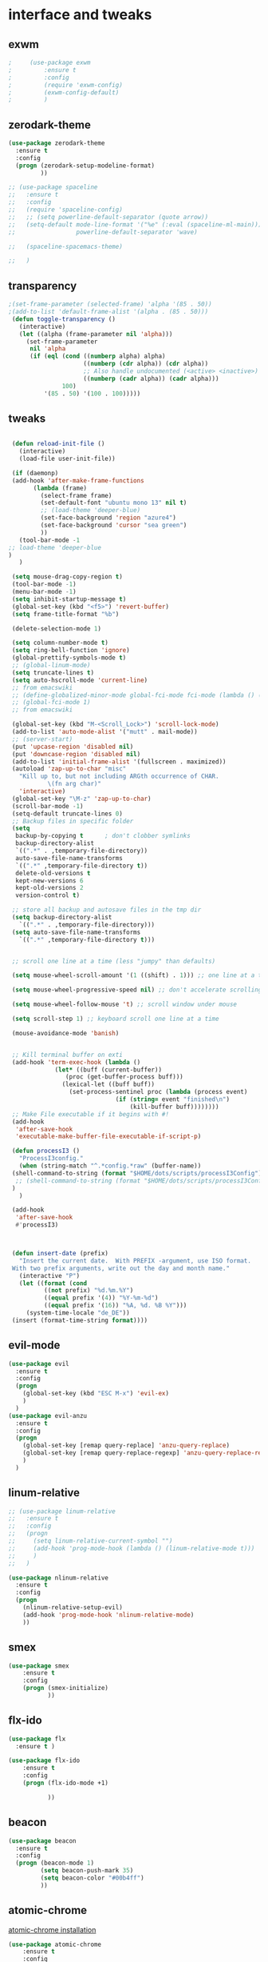 
* interface and tweaks
** exwm

   #+BEGIN_SRC emacs-lisp :tangle yes
     ;     (use-package exwm
     ;         :ensure t
     ;         :config
     ;         (require 'exwm-config)
     ;         (exwm-config-default)
     ;         )
   #+END_SRC

** zerodark-theme
   #+BEGIN_SRC emacs-lisp :tangle yes
     (use-package zerodark-theme
       :ensure t
       :config
       (progn (zerodark-setup-modeline-format)
              ))

     ;; (use-package spaceline
     ;;   :ensure t
     ;;   :config
     ;;   (require 'spaceline-config)
     ;;   ;; (setq powerline-default-separator (quote arrow))
     ;;   (setq-default mode-line-format '("%e" (:eval (spaceline-ml-main)))
     ;;                 powerline-default-separator 'wave)

     ;;   (spaceline-spacemacs-theme)

     ;;   )

   #+END_SRC

** transparency
#+BEGIN_SRC emacs-lisp :tangle yes
;(set-frame-parameter (selected-frame) 'alpha '(85 . 50))
;(add-to-list 'default-frame-alist '(alpha . (85 . 50)))
 (defun toggle-transparency ()
   (interactive)
   (let ((alpha (frame-parameter nil 'alpha)))
     (set-frame-parameter
      nil 'alpha
      (if (eql (cond ((numberp alpha) alpha)
                     ((numberp (cdr alpha)) (cdr alpha))
                     ;; Also handle undocumented (<active> <inactive>) form.
                     ((numberp (cadr alpha)) (cadr alpha)))
               100)
          '(85 . 50) '(100 . 100)))))

#+END_SRC

** tweaks
   #+BEGIN_SRC emacs-lisp :tangle yes

     (defun reload-init-file ()
       (interactive)
       (load-file user-init-file))

     (if (daemonp)
	 (add-hook 'after-make-frame-functions
		   (lambda (frame)
		     (select-frame frame)
		     (set-default-font "ubuntu mono 13" nil t)
		     ;; (load-theme 'deeper-blue)
		     (set-face-background 'region "azure4")
		     (set-face-background 'cursor "sea green")
		     ))
       (tool-bar-mode -1
	;; load-theme 'deeper-blue
	)
       )

     (setq mouse-drag-copy-region t)
     (tool-bar-mode -1)
     (menu-bar-mode -1)
     (setq inhibit-startup-message t)
     (global-set-key (kbd "<f5>") 'revert-buffer)
     (setq frame-title-format "%b")

     (delete-selection-mode 1)

     (setq column-number-mode t)
     (setq ring-bell-function 'ignore)
     (global-prettify-symbols-mode t)
     ;; (global-linum-mode)
     (setq truncate-lines t)
     (setq auto-hscroll-mode 'current-line)
     ;; from emacswiki
     ;; (define-globalized-minor-mode global-fci-mode fci-mode (lambda () (fci-mode 1)))
     ;; (global-fci-mode 1)
     ;; from emacswiki

     (global-set-key (kbd "M-<Scroll_Lock>") 'scroll-lock-mode)
     (add-to-list 'auto-mode-alist '("mutt" . mail-mode))
     ;; (server-start)
     (put 'upcase-region 'disabled nil)
     (put 'downcase-region 'disabled nil)
     (add-to-list 'initial-frame-alist '(fullscreen . maximized))
     (autoload 'zap-up-to-char "misc"
       "Kill up to, but not including ARGth occurrence of CHAR.
		       \(fn arg char)"
       'interactive)
     (global-set-key "\M-z" 'zap-up-to-char)
     (scroll-bar-mode -1)
     (setq-default truncate-lines 0)
     ;; Backup files in specific folder
     (setq
      backup-by-copying t      ; don't clobber symlinks
      backup-directory-alist
      `((".*" . ,temporary-file-directory))
      auto-save-file-name-transforms
      `((".*" ,temporary-file-directory t))
      delete-old-versions t
      kept-new-versions 6
      kept-old-versions 2
      version-control t)

     ;; store all backup and autosave files in the tmp dir
     (setq backup-directory-alist
	   `((".*" . ,temporary-file-directory)))
     (setq auto-save-file-name-transforms
	   `((".*" ,temporary-file-directory t)))


     ;; scroll one line at a time (less "jumpy" than defaults)

     (setq mouse-wheel-scroll-amount '(1 ((shift) . 1))) ;; one line at a time

     (setq mouse-wheel-progressive-speed nil) ;; don't accelerate scrolling

     (setq mouse-wheel-follow-mouse 't) ;; scroll window under mouse

     (setq scroll-step 1) ;; keyboard scroll one line at a time

     (mouse-avoidance-mode 'banish)


     ;; Kill terminal buffer on exti
     (add-hook 'term-exec-hook (lambda ()
				 (let* ((buff (current-buffer))
					(proc (get-buffer-process buff)))
				   (lexical-let ((buff buff))
				     (set-process-sentinel proc (lambda (process event)
								  (if (string= event "finished\n")
								      (kill-buffer buff))))))))
     ;; Make File executable if it begins with #!
     (add-hook
      'after-save-hook
      'executable-make-buffer-file-executable-if-script-p)

     (defun processI3 ()
       "ProcessI3config."
       (when (string-match "^.*config.*raw" (buffer-name))
	 (shell-command-to-string (format "$HOME/dots/scripts/processI3Config"))
	  ;; (shell-command-to-string (format "$HOME/dots/scripts/processI3Config;i3-msg reload"))
	 )
       )

     (add-hook
      'after-save-hook
      #'processI3)



     (defun insert-date (prefix)
       "Insert the current date.  With PREFIX -argument, use ISO format.
     With two prefix arguments, write out the day and month name."
       (interactive "P")
       (let ((format (cond
		      ((not prefix) "%d.%m.%Y")
		      ((equal prefix '(4)) "%Y-%m-%d")
		      ((equal prefix '(16)) "%A, %d. %B %Y")))
	     (system-time-locale "de_DE"))
	 (insert (format-time-string format))))

   #+END_SRC

** evil-mode
   #+BEGIN_SRC emacs-lisp :tangle yes
     (use-package evil
       :ensure t
       :config
       (progn
         (global-set-key (kbd "ESC M-x") 'evil-ex)
         )
       )
     (use-package evil-anzu
       :ensure t
       :config
       (progn
         (global-set-key [remap query-replace] 'anzu-query-replace)
         (global-set-key [remap query-replace-regexp] 'anzu-query-replace-regexp)
         )
       )
   #+END_SRC

** linum-relative
   #+BEGIN_SRC emacs-lisp :tangle yes
     ;; (use-package linum-relative
     ;;   :ensure t
     ;;   :config
     ;;   (progn
     ;;     (setq linum-relative-current-symbol "")
     ;;     (add-hook 'prog-mode-hook (lambda () (linum-relative-mode t)))
     ;;     )
     ;;   )

     (use-package nlinum-relative
       :ensure t
       :config
       (progn
         (nlinum-relative-setup-evil)
         (add-hook 'prog-mode-hook 'nlinum-relative-mode)
         ))

   #+END_SRC

** smex
  #+BEGIN_SRC emacs-lisp :tangle yes
(use-package smex
    :ensure t
    :config
    (progn (smex-initialize)
           ))
  #+END_SRC

** flx-ido
  #+BEGIN_SRC emacs-lisp :tangle yes
    (use-package flx
      :ensure t )

    (use-package flx-ido
        :ensure t
        :config
        (progn (flx-ido-mode +1)

               ))
  #+END_SRC

** beacon
  #+BEGIN_SRC emacs-lisp :tangle yes
    (use-package beacon
      :ensure t
      :config
      (progn (beacon-mode 1)
             (setq beacon-push-mark 35)
             (setq beacon-color "#00b4ff")
             ))
  #+END_SRC

** atomic-chrome
   [[https://chrome.google.com/webstore/detail/atomic-chrome/lhaoghhllmiaaagaffababmkdllgfcmc/related?hl%3Den][atomic-chrome installation]]
  #+BEGIN_SRC emacs-lisp :tangle yes
(use-package atomic-chrome
    :ensure t
    :config
    (progn (atomic-chrome-start-server)
           ))
  #+END_SRC

** hl-line-mode
#+BEGIN_SRC emacs-lisp :tangle yes
  ;; (global-hl-line-mode)
  ;; (set-face-background 'hl-line "#282a36")
#+END_SRC

** tabbar
#+BEGIN_SRC emacs-lisp :tangle yes
    (use-package tabbar
      :ensure t
      :config
      (progn
        (tabbar-mode 1)
        (defun tabbar-buffer-groups ()
          "Returns the list of group names the current buffer belongs to."
          (list
           (cond

            ;; ADD RULES TO SPLIT BUFFERS IN GROUPS HERE!
            ((string-equal "*" (substring (buffer-name) 0 1))
             "Common"
             )
            ((or (string-match "^.*\\.tex.^" (buffer-name)) (string-match "^.*\\.bib.*$" (buffer-name))  )
             "Latex"
             )
            ((string-match "^.*org$" (buffer-name))
             "Org"
             )
            ((memq major-mode
                   '(c++-mode c-mode))
             "C++"
             )
            ;; if buffer is not grouped by the rules you would add above
            ;; put it in the "General" group:
            (t
             "General"
             ))))
        (global-set-key (kbd "C-c C-n") 'tabbar-forward)
        (global-set-key (kbd "C-c C-p") 'tabbar-backward)
        ;; (global-set-key (kbd "C-c C-f") 'tabbar-forward)
        ;; (global-set-key (kbd "C-c C-b") 'tabbar-forward)
        ;; (global-set-key (kbd "C-c C-z") 'tabbar-forward-group)
        ;; (global-set-key (kbd "C-c C-s") 'tabbar-forward-group)
        (global-set-key (kbd "<C-tab>") 'ace-window)

  )


    )
#+END_SRC

** ace-window
#+BEGIN_SRC emacs-lisp :tangle yes
  (use-package ace-window
    :ensure t
    :init
    (progn
      (with-eval-after-load 'org
    (define-key org-mode-map [(control tab)] 'ace-window))
      (global-set-key (kbd "<C-tab>") 'ace-window)
      (setq aw-keys '(?j ?k ?l ))
      (custom-set-faces
       '(aw-leading-char-face
         ((t (:inherit ace-jump-face-foreground :height 2.0 :background "sea green" :foreground "#000" ))))
       )))

#+END_SRC

** undo-tree
#+BEGIN_SRC emacs-lisp :tangle yes
 (use-package undo-tree
    :ensure t
    :config (global-undo-tree-mode))
#+END_SRC

** flx
   #+BEGIN_SRC emacs-lisp :tangle yes
     (use-package flx
         :ensure t
         )
   #+END_SRC

** nyan-mode
#+BEGIN_SRC emacs-lisp :tangle yes
  (use-package nyan-mode
    :ensure t
    :config
    (progn
      (nyan-mode t)
      (nyan-start-animation)
      (nyan-toggle-wavy-trail)
      (setq nyan-bar-length 10)
      (setq nyan-minimum-window-width 5)
      ))
#+END_SRC

** neotree
  #+BEGIN_SRC emacs-lisp :tangle yes
    (use-package neotree
        :ensure t
        :config
        (progn (global-set-key [f8] 'neotree-toggle)
               (setq neo-theme 'icons)
               (setq split-window-preferred-function 'neotree-split-window-sensibly)
               ))
  #+END_SRC

** Shell
#+BEGIN_SRC emacs-lisp :tangle yes
  (global-set-key
   (kbd "C-x t")
   (lambda()(interactive)
     (if ( or (get-buffer "*ansi-term*") (get-buffer "*eshell*") )
         (rename-uniquely))
     (if (string=  window-system "w32")
         (eshell)
       (ansi-term "/bin/zsh")
       )))
#+END_SRC

** smartparens
#+BEGIN_SRC emacs-lisp :tangle yes
  (use-package smartparens
    :ensure t
    :config
    (progn
      (smartparens-global-mode 1)
      (show-smartparens-global-mode 1)))
#+END_SRC

** volatile-highlights
#+BEGIN_SRC emacs-lisp :tangle yes
  (use-package volatile-highlights
    :ensure t
    :config
    (volatile-highlights-mode t))
#+END_SRC

** My commands
#+BEGIN_SRC emacs-lisp :tangle yes
  (define-prefix-command 'accacio-map)
  (define-prefix-command 'ProjetoFinal)
  (define-prefix-command 'imagens)
  (global-set-key (kbd "<f12><f12>") 'accacio-map)

      ;;; Code:
  (defun open-file-switch-buffer-or-close (filename)
    "Opens FILENAME if it\'s closed."
    (setq ReadmeBuffer (or
                        (get-buffer (file-name-nondirectory filename))
                        (get-buffer
                         (concat (file-name-nondirectory filename)
                                 "<"
                                 (file-name-nondirectory
                                  (substring
                                   (file-name-directory
                                    (expand-file-name
                                     filename)) 0 -1 ))
                                 ">")
                         )
                        ))
    (setq VisitedFile  (buffer-file-name ReadmeBuffer))
    ;; (setq myReadme "~/.emacs.d/Readme.org")

    (if (string= VisitedFile (expand-file-name filename))
        (if (eq (get-buffer (current-buffer)) ReadmeBuffer)
            (kill-buffer ReadmeBuffer)
          (switch-to-buffer ReadmeBuffer)
          )
      (find-file filename)
      )
    )

  (define-key accacio-map (kbd "c")
    (defun emacs-config () (interactive)
           (open-file-switch-buffer-or-close "~/.emacs.d/Readme.org")
           )
    )
  (define-key accacio-map (kbd "z")
    (defun bashrc () (interactive)
           (open-file-switch-buffer-or-close "~/dots/configs/bash/.bashrc")
           )
    )
  (define-key accacio-map (kbd "i")
    (defun i3config () (interactive)
           (open-file-switch-buffer-or-close "~/dots/configs/i3/.i3/config.raw")
           )
    )

  (define-key accacio-map (kbd "b")
    (defun bspwm-config () (interactive)
           (open-file-switch-buffer-or-close "~/dots/configs/bspwm/bspwm/bspwmrc")
           )
    )

  (define-key accacio-map (kbd "e")
    (defun estagio () (interactive)
           (open-file-switch-buffer-or-close "~/ESTAGIO/docs/report_internship/rapport_stage.tex")
           )
    )
  (define-key accacio-map (kbd "t") 'toggle-transparency)
  (define-key accacio-map (kbd "g") 'guru-global-mode)
  (define-key accacio-map (kbd "v") 'evil-mode)
  (define-key accacio-map (kbd "o")
    (defun todos () (interactive)
           (open-file-switch-buffer-or-close "~/Dropbox/AccDoc/Org/")
           )
    )

  (define-key accacio-map (kbd "<f12>") 'ProjetoFinal)
  (define-key ProjetoFinal (kbd "i") 'imagens)
  (define-key ProjetoFinal (kbd "t")
      (defun todo () (interactive)
           (open-file-switch-buffer-or-close "~/TCC/org/todo.org")
           )
      )

  (define-key ProjetoFinal (kbd "m")
        (defun main () (interactive)
             (open-file-switch-buffer-or-close "~/TCC/tex/main.tex")
             )
        )

  (define-key ProjetoFinal (kbd "a")
        (defun apresentacao () (interactive)
             (open-file-switch-buffer-or-close "~/TCC/presentation/main.tex")
             )
        )

  (define-key ProjetoFinal (kbd "p")
    (defun logica-petriNet () (interactive)
           (open-file-switch-buffer-or-close "~/TCC/org/logica.org")
           )
    )

  (define-key ProjetoFinal (kbd "t")
    (defun tabelas-petriNet () (interactive)
           (open-file-switch-buffer-or-close "~/TCC/org/tabelas.org")
           )
    )


  (define-key ProjetoFinal (kbd "b")
    (defun bibliografia () (interactive)
           (open-file-switch-buffer-or-close "~/TCC/tex/bibliography.bib")
           )
    )

  (define-key imagens (kbd "p")
    (defun petriNet () (interactive)
           (open-file-switch-buffer-or-close "~/TCC/figures/petriNets/petriNets.tex")
           )
    )

  (define-key imagens (kbd "l")
    (defun ladder () (interactive)
           (open-file-switch-buffer-or-close "~/TCC/figures/ladder/ladder.tex")
           )
    )

#+END_SRC

** guru-mode
   #+BEGIN_SRC emacs-lisp :tangle yes
     (use-package guru-mode
	 :ensure t
	 :config
	 (progn (guru-global-mode)
	       	))
   #+END_SRC

** all-the-icons
   #+BEGIN_SRC emacs-lisp :tangle yes
     (use-package all-the-icons
       :ensure t
       :config
         (progn
           (unless (package-installed-p 'all-the-icons)
             (all-the-icons-install-fonts))
           ))
   #+END_SRC

** rich-minority
   #+BEGIN_SRC emacs-lisp :tangle yes
     (use-package rich-minority
       :ensure t
       :config
       (progn
         (rich-minority-mode 1)

         (setq rm-blacklist
               (format "^ \\(%s\\)$"
                       (mapconcat #'identity
                                  '("LR"
                                    "Irony"
                                    "company"
                                    "HelmGtags"
                                    "ARev"
                                    "Hi"
                                    "ElDoc"
                                    "Abbrev"
                                    "SP"
                                    "Fly.*"
                                    "yas.*"
                                    "Projectile.*"
                                    "Undo-Tree"
                                    "PgLn"
                                    "WK"
                                    "ivy"
                                    "VHL"
                                    "guru"
                                    ".*\(\*\).*" )
                                  "\\|")))
         ))
   #+END_SRC

** rainbow-delimiters
   #+BEGIN_SRC emacs-lisp :tangle yes
     (use-package rainbow-delimiters
       :ensure t
       :config
       (progn
         (require 'cl-lib)
         (require 'color)
         ;; (cl-loop
         ;;  for index from 1 to rainbow-delimiters-max-face-count
         ;;  do
         ;;  (let ((face (intern (format "rainbow-delimiters-depth-%d-face" index))))
         ;;    (cl-callf color-saturate-name (face-foreground face) 30)))
         (custom-set-faces
          ;; custom-set-faces was added by Custom.
          ;; If you edit it by hand, you could mess it up, so be careful.
          ;; Your init file should contain only one such instance.
          ;; If there is more than one, they won't work right.
          '(rainbow-delimiters-depth-1-face ((t (:foreground "dark orange"))))
          '(rainbow-delimiters-depth-2-face ((t (:foreground "deep pink"))))
          '(rainbow-delimiters-depth-3-face ((t (:foreground "chartreuse"))))
          '(rainbow-delimiters-depth-4-face ((t (:foreground "deep sky blue"))))
          '(rainbow-delimiters-depth-5-face ((t (:foreground "yellow"))))
          '(rainbow-delimiters-depth-6-face ((t (:foreground "orchid"))))
          '(rainbow-delimiters-depth-7-face ((t (:foreground "spring green"))))
          '(rainbow-delimiters-depth-8-face ((t (:foreground "sienna1"))))
          '(rainbow-delimiters-depth-9-face ((t (:foreground "aquamarine"))))
          )
         (add-hook 'prog-mode-hook #'rainbow-delimiters-mode)

         )

       )
   #+END_SRC

** origami
   #+BEGIN_SRC emacs-lisp :tangle yes
     (use-package origami
       :ensure t
       :config
       (progn
         (global-origami-mode)
         )
       )
   #+END_SRC

** fontawesome
   #+BEGIN_SRC emacs-lisp :tangle yes
(use-package fontawesome
  :ensure t
  :config
  (progn
	 )
  )
   #+END_SRC

* Navigation
** Ibuffer
#+BEGIN_SRC emacs-lisp :tangle yes
  (global-set-key (kbd "C-x C-b") 'ibuffer)
  (setq ibuffer-saved-filter-groups
        (quote (("default"
                 ("Latex" (or (name . "^.*\\.tex.*$") (name . "^.*\\.bib.*$")  ))
                 ("Programming" (or (or (mode . c-mode) (mode . c++-mode) ) (mode . python-mode) ) )
                 ("Org" (mode . org-mode))
                 (".pdf" (name . "^.*pdf$"))
                 ("Dired" (mode . dired-mode))
                 ("Emacs" (or (name . "^\\*scratch\\*$") (name . "^\\*Messages\\*$") (name . "^\\*Warnings\\*$")))
                 ("Common" (name . "^\\*.*\\*$"))
                 ))))
  (add-hook 'ibuffer-mode-hook
            (lambda ()
              (ibuffer-auto-mode 1)
              (ibuffer-switch-to-saved-filter-groups "default")))
#+END_SRC

** Dired
#+BEGIN_SRC emacs-lisp :tangle yes
    (put 'dired-find-alternate-file 'disabled nil)
    (eval-after-load "dired" '(progn (define-key dired-mode-map (kbd "RET") 'dired-find-alternate-file)))
    (setq dired-dwim-target t)
  ;; (use-package all-the-icons-dired
  ;; :ensure t
  ;; :config
  ;; (progn
  ;; (add-hook 'dired-mode-hook 'all-the-icons-dired-mode)
  ;; ))

#+END_SRC

** Try
#+BEGIN_SRC emacs-lisp :tangle yes
(use-package try
  :ensure t)
#+END_SRC

** which-key
#+BEGIN_SRC emacs-lisp :tangle yes
(use-package which-key
  :ensure t
  :config (which-key-mode))
#+END_SRC

** counsel
#+BEGIN_SRC emacs-lisp :tangle yes
  (use-package counsel
    :ensure t
    :bind
    ("M-y" . counsel-yank-pop)
    :config
    (progn
      (setq counsel-find-file-ignore-regexp "\\.elc\\'")
      (setq counsel-find-file-at-point t)
	   )
    )

#+END_SRC

** swiper
#+BEGIN_SRC emacs-lisp :tangle yes
  (use-package swiper
    :ensure t
    :config
    (progn
      (ivy-mode 1)
      (setq ivy-use-virtual-buffers t)
      (setq ivy-initial-inputs-alist nil)
      (setq enable-recursive-minibuffers nil)
      (global-set-key "\C-s" 'swiper)
      (global-set-key (kbd "C-c C-r") 'ivy-resume)
      (global-set-key (kbd "<f6>") 'ivy-resume)
      (global-set-key (kbd "M-x") 'counsel-M-x)

      (global-set-key (kbd "C-x C-f") 'counsel-find-file)
      (global-set-key (kbd "<f1> f") 'counsel-describe-function)
      (global-set-key (kbd "<f1> v") 'counsel-describe-variable)
      (global-set-key (kbd "<f1> l") 'counsel-find-library)
      (global-set-key (kbd "<f2> i") 'counsel-info-lookup-symbol)
      (global-set-key (kbd "<f2> u") 'counsel-unicode-char)
      (global-set-key (kbd "C-c g") 'counsel-git)
      (global-set-key (kbd "C-c j") 'counsel-git-grep)
      (global-set-key (kbd "C-c k") 'counsel-ag)
      (global-set-key (kbd "C-x l") 'counsel-locate)
      (global-set-key (kbd "C-S-o") 'counsel-rhythmbox)
      (define-key minibuffer-local-map (kbd "C-r") 'counsel-minibuffer-history)
      ))
#+END_SRC

** avy
#+BEGIN_SRC emacs-lisp :tangle yes
  (use-package avy
    :ensure t
    :bind ("C-:" . avy-goto-char)
    :bind ("M-g g" . avy-goto-line )
    )
#+END_SRC

** iedit-mode
#+BEGIN_SRC emacs-lisp :tangle yes
  (use-package iedit
    :ensure t
    :config (define-key global-map (kbd "C-c ;") 'iedit-mode))
#+END_SRC

** Yasnippets
#+BEGIN_SRC emacs-lisp :tangle yes
 (use-package yasnippet
    :ensure t
    :config (yas-global-mode 1))
 (use-package yasnippet-snippets
    :ensure t)
#+END_SRC

** projectile
   #+BEGIN_SRC emacs-lisp :tangle yes
          (use-package projectile
              :ensure t
              :config
              (progn (projectile-mode)
                     (setq projectile-indexing-method 'alien)
                     ))

          (use-package counsel-projectile
            :ensure t
            :config
            (counsel-projectile-mode)
            (define-key projectile-mode-map (kbd "C-c p") 'projectile-command-map)
     )
   #+END_SRC

** helm-ag
   #+BEGIN_SRC emacs-lisp :tangle yes
(use-package helm-ag
    :ensure t
    :config
    (progn
           ))
   #+END_SRC

** ag
   #+BEGIN_SRC emacs-lisp :tangle yes
     (use-package ag
         :ensure t
         :config
         (progn
           )
         )
   #+END_SRC

* Planning / Org-Mode
** org-bullets
#+BEGIN_SRC emacs-lisp :tangle yes
  (use-package org-bullets
    :ensure t
    :config
    (add-hook 'org-mode-hook (lambda () (org-bullets-mode 1))))

  (custom-set-variables '(org-hide-leading-stars t))
#+END_SRC
#+BEGIN_SRC emacs-lisp :tangle yes
    (setq org-ellipsis "⤵") ;⤵ ⭍ ↲ ⮯
    (setq org-src-fontify-natively t)
    (setq org-src-tab-acts-natively t)
    (setq org-src-window-setup 'current-window)

  (setq my-org-folder '~/Dropbox/AccDoc/Org)



#+END_SRC

* Reading

** engine-mode
   #+BEGIN_SRC emacs-lisp :tangle yes
     (use-package engine-mode
         :ensure t
         :config
         (progn
           (defengine duckduckgo
             "https://duckduckgo.com/?q=%s"
             :keybinding "d")
           (defengine wikipedia
       "http://www.wikipedia.org/search-redirect.php?language=en&go=Go&search=%s"
       :keybinding "w")
           (defengine stack-overflow
             "https://stackoverflow.com/search?q=%s"
             :keybinding "s")
           (defengine github
             "https://github.com/search?ref=simplesearch&q=%s"
             :keybinding "g")

           (defengine youtube
       "https://www.youtube.com/results?search_query=%s")
           (engine-mode t)
           )
         )
   #+END_SRC

* Programming
** Org-babel c++
#+BEGIN_SRC emacs-lisp :tangle yes
  (org-babel-do-load-languages
   'org-babel-load-languages '((C . t)))
#+END_SRC

** git
#+BEGIN_SRC emacs-lisp :tangle yes
  (use-package magit
    :ensure t
    :config
    (progn
      (global-magit-file-mode 0)
      (set-default 'magit-stage-all-confirm nil)
      (add-hook 'magit-mode-hook 'magit-load-config-extensions)
      (global-unset-key (kbd "C-x g"))
      (global-set-key (kbd "C-x g h") 'magit-log)
      (global-set-key (kbd "C-x g f") 'magit-file-log)
      (global-set-key (kbd "C-x g b") 'magit-blame-mode)
      (global-set-key (kbd "C-x g m") 'magit-branch-manager)
      (global-set-key (kbd "C-x g c") 'magit-branch)
      (global-set-key (kbd "C-x g s") 'magit-status)
      (global-set-key (kbd "C-x g r") 'magit-reflog)
      (global-set-key (kbd "C-x g t") 'magit-tag)
      (setq user-full-name "Rafael Accácio Nogueira")
      (setq user-mail-address "raccacio@poli.ufrj.br")
      ))



  (use-package git-gutter-fringe
    :ensure t
    :config
    (progn
      (require 'git-gutter-fringe)
      (setq git-gutter-fr:side 'right-fringe)
      (add-hook 'prog-mode-hook 'git-gutter-mode)
      ))

  ;; (use-package git-gutter+
  ;;   :ensure t
  ;;   :config
  ;;   (progn
  ;;     (global-git-gutter+-mode)
  ;;     ))


#+END_SRC

** google-c-style flymake
#+BEGIN_SRC emacs-lisp :tangle yes
    ;; (use-package flymake-cursor
    ;;   :ensure t)


  (defun my:flymake-google-init ()
    (require 'flymake-google-cpplint)
    (custom-set-variables
     '(flymake-google-cpplint-command
       (if (string=  window-system "w32")
           '"d:/Users/Accacio/AppData/Local/Programs/Python/Python36-32/Scripts/cpplint.exe"
         '"/usr/local/bin/cpplint"
         )
       )
     )
    (flymake-google-cpplint-load)
    ;; (flymake-cursor-mode 1)
    )

    (use-package flymake-google-cpplint
      :ensure t
      :config
      (progn
        ;; (add-hook 'c-mode-hook 'my:flymake-google-init)
        ;; (add-hook 'c++-mode-hook 'my:flymake-google-init)
        ))

    (use-package google-c-style
      :ensure t
      :config
      (progn
        (add-hook 'c-mode-common-hook 'google-set-c-style)
        (add-hook 'c-mode-common-hook 'google-make-newline-indent)
        ))

#+END_SRC

** flycheck
#+BEGIN_SRC emacs-lisp :tangle yes
  (use-package flycheck
    :ensure t
    :config
    (progn
                                          ;    (add-hook 'after-init-hook #'global-flycheck-mode)
      (add-hook 'prog-mode-hook 'flycheck-mode)
      ))
#+END_SRC

** company
#+BEGIN_SRC emacs-lisp :tangle yes
  (use-package company
    :ensure t
    :config
    (progn
      (add-hook 'after-init-hook 'global-company-mode)
      (setq company-idle-delay 0)

    (setq company-show-numbers t)
    (let ((map company-active-map))
    (mapc (lambda (x) (define-key map (format "%d" x)
                   `(lambda () (interactive) (company-complete-number ,x))))
          (number-sequence 0 9)))
      )
    )

  (use-package company-quickhelp
  :ensure t
  :config
  (progn
    (setq company-minimum-prefix-length 1)
                                          ;    (setq company-tooltip-maximum-width 20)
    (company-quickhelp-mode)
    ))

#+END_SRC
 workaround fci incompability

#+BEGIN_SRC emacs-lisp :tangle yes


(defvar-local company-fci-mode-on-p nil)

(defun company-turn-off-fci (&rest ignore)
  (when (boundp 'fci-mode)
    (setq company-fci-mode-on-p fci-mode)
    (when fci-mode (fci-mode -1))))

(defun company-maybe-turn-on-fci (&rest ignore)
  (when company-fci-mode-on-p (fci-mode 1)))

(add-hook 'company-completion-started-hook 'company-turn-off-fci)
(add-hook 'company-completion-finished-hook 'company-maybe-turn-on-fci)
(add-hook 'company-completion-cancelled-hook 'company-maybe-turn-on-fci)

#+END_SRC

** irony-mode
#+BEGIN_SRC emacs-lisp :tangle yes
      (use-package irony
        :ensure t
        :config
        (progn
          (add-hook 'c++-mode-hook 'irony-mode)
          (add-hook 'c-mode-hook 'irony-mode)
          (add-hook 'objc-mode-hook 'irony-mode)

          (add-hook 'c++-mode-hook 'company-mode)
          (add-hook 'c-mode-hook 'company-mode)
          (add-hook 'objc-mode-hook 'company-mode)

          (add-hook 'after-init-hook 'global-company-mode)


          (add-hook 'irony-mode-hook 'irony-cdb-autosetup-compile-options)



          ))

      (use-package company-irony
        :ensure t
        :config
      (eval-after-load 'company
            '(add-to-list 'company-backends '(company-irony))))

      (use-package flycheck-irony
        :ensure t
        :config
        (eval-after-load 'flycheck
          '(add-hook 'flycheck-mode-hook #'flycheck-irony-setup)))


      ;; Windows performance tweaks
      ;;
      (when (boundp 'w32-pipe-read-delay)
        (setq w32-pipe-read-delay 0))
      ;; Set the buffer (setq )ize to 64K on Windows (from the original 4K)
      (when (boundp 'w32-pipe-buffer-size)
        (setq irony-server-w32-pipe-buffer-size (* 64 1024)))


  (use-package company-irony-c-headers
    :ensure t
    :config (eval-after-load 'company
              '(add-to-list
                'company-backends
                '(company-irony-c-headers
                  company-irony
                                          ;company-yasnippet
                  ))))

  (use-package irony-eldoc
    :ensure t
    :config
    (add-hook 'irony-mode-hook 'irony-eldoc))
#+END_SRC

** idle-highlights
#+BEGIN_SRC emacs-lisp :tangle yes
  (use-package idle-highlight-mode
    :ensure t
    :config
    (progn  (add-hook 'prog-mode-hook (lambda () (idle-highlight-mode t)))
            (set-face-background 'idle-highlight "#555")
            ))
#+END_SRC

** fill-column-indicator
#+BEGIN_SRC emacs-lisp :tangle yes
  ;; (use-package fill-column-indicator
  ;;   :ensure t
  ;;   :config
  ;;   (progn (setq-default fill-column 70)
  ;;          (add-hook 'prog-mode-hook (lambda () (fci-mode t)))
  ;;          ))

  (use-package column-enforce-mode
    :ensure t
    :config
    (progn (setq column-enforce-column 80)
           (add-hook 'prog-mode-hook 'column-enforce-mode)
           ))

#+END_SRC

** cmake-mode
  #+BEGIN_SRC emacs-lisp :tangle yes
(use-package cmake-mode
    :ensure t
    :config
    (progn (setq auto-mode-alist
      (append
       '(("CMakeLists\\.txt\\'" . cmake-mode))
       '(("\\.cmake\\'" . cmake-mode))
       auto-mode-alist))

(autoload 'cmake-mode "~/.emacs.d/elpa/cmake-mode-20180104.1137/cmake-mode-autoloads.el" t)
           ))
  #+END_SRC

** helm-gtags
  #+BEGIN_SRC emacs-lisp :tangle yes
    (use-package helm-gtags
      :ensure t
      :config
      (progn (add-hook 'c++-mode-hook 'helm-gtags-mode)
             (add-hook 'c-mode-hook 'helm-gtags-mode)
             (global-set-key (kbd "C-.") 'helm-gtags-dwim)
             ))
  #+END_SRC

** multiple-cursors
  #+BEGIN_SRC emacs-lisp :tangle yes
    (use-package multiple-cursors
        :ensure t
        :init
        (progn (global-set-key (kbd "C-x <down>") 'mc/mark-next-like-this)
               (global-set-key (kbd "C-x M-RET") 'mc/mark-all-dwim)
               (global-set-key (kbd "C-x <up>") 'mc/mark-previous-like-this)
               ))
  #+END_SRC

** ace-mc

   #+BEGIN_SRC emacs-lisp :tangle yes
     (use-package ace-mc
         :ensure t
         :config
         (progn (global-set-key (kbd "C-0") 'ace-mc-add-multiple-cursors)
                ))
   #+END_SRC

** expand-region
  #+BEGIN_SRC emacs-lisp :tangle yes
    (use-package expand-region
        :ensure t
        :init
        (progn (global-set-key (kbd "C-=") 'er/expand-region)
               ))
  #+END_SRC

** scala
   #+BEGIN_SRC emacs-lisp :tangle yes
     (use-package ensime
       :ensure t)

     (use-package sbt-mode
       :ensure t)

     (use-package scala-mode
       :ensure t)
   #+END_SRC

* HTML
** rainbow-mode
  #+BEGIN_SRC emacs-lisp :tangle yes
    (use-package rainbow-mode
        :ensure t
        :config
        (progn (add-hook 'html-mode-hook 'rainbow-mode)
               (add-hook 'css-mode-hook 'rainbow-mode)
               ))
  #+END_SRC

** browser
  #+BEGIN_SRC emacs-lisp :tangle yes
    (setq browse-url-browser-function 'browse-url-generic
          browse-url-generic-program "vivaldi")
  #+END_SRC

* Games
** 2048
   #+BEGIN_SRC emacs-lisp :tangle yes
     (use-package 2048-game
       :ensure t
         )
   #+END_SRC

* Finances
** ledger-mode
   #+BEGIN_SRC emacs-lisp :tangle yes
     (use-package ledger-mode
         :ensure t
         :init
         (setq ledger-clear-whole-transactions 1)
         :config
         (progn (add-to-list 'auto-mode-alist '("\\.ledger$" . ledger-mode))
                )
         )
   #+END_SRC

* Ahk
** xahk-mode
   #+BEGIN_SRC emacs-lisp :tangle yes
(use-package xahk-mode
  :ensure t
  :config
  (progn
	 )
  )
   #+END_SRC

* Latex
** auctex
#+BEGIN_SRC emacs-lisp :tangle yes
  ;; (require 'auctex)
       (use-package auctex
       :defer t
       :ensure t)
  (setq TeX-auto-save t)
  (setq TeX-parse-self t)
  (setq TeX-save-query nil)
  (defun turn-on-outline-minor-mode ()
  (outline-minor-mode 1))

  (add-hook 'LaTeX-mode-hook 'turn-on-outline-minor-mode)
  (add-hook 'latex-mode-hook 'turn-on-outline-minor-mode)
  (setq outline-minor-mode-prefix "\C-c \C-o") ; Or something else
  ;(setq TeX-PDF-mode t)

  (use-package company-auctex
      :ensure t
      :config
      (progn
             ))
  (company-auctex-init)

#+END_SRC

** company-bibtex
#+BEGIN_SRC emacs-lisp :tangle yes
(use-package company-bibtex
    :ensure t
    :config
    (progn
           ))

#+END_SRC

** company-reftex
#+BEGIN_SRC emacs-lisp :tangle yes
  (use-package company-reftex
      :ensure t
      :config
      (progn
             ))
  '(reftex-use-external-file-finders t)
  (add-hook 'LaTeX-mode-hook 'turn-on-reftex)   ; with AUCTeX LaTeX mode
  (add-hook 'latex-mode-hook 'turn-on-reftex)   ; with Emacs latex mode
  (add-hook 'LaTeX-mode-hook 'auto-fill-mode)
  (add-hook 'latex-mode-hook 'auto-fill-mode)
  (add-hook 'LaTeX-mode-hook 'flyspell-mode)
  (add-hook 'latex-mode-hook 'flyspell-mode)
  (add-hook 'LaTeX-mode-hook 'fci-mode)
  (add-hook 'latex-mode-hook 'fci-mode)
  (add-hook 'LaTeX-mode-hook 'nlinum-mode)
  (add-hook 'latex-mode-hook 'nlinum-mode)
  (add-hook 'LaTeX-mode-hook 'nlinum-relative-on)
  (add-hook 'latex-mode-hook 'nlinum-relative-on)

#+END_SRC

** Zathura as Viewer
#+BEGIN_SRC emacs-lisp :tangle yes
          (defcustom tex-my-viewer "zathura --fork -s -x \"emacsclient --eval '(progn (switch-to-buffer  (file-name-nondirectory \"'\"'\"%{input}\"'\"'\")) (goto-line %{line}))'\""
    "PDF Viewer for TeX documents. You may want to fork the viewer
  so that it detects when the same document is launched twice, and
  persists when Emacs gets closed.

  Simple command:

    zathura --fork

  We can use

    emacsclient --eval '(progn (switch-to-buffer  (file-name-nondirectory \"%{input}\")) (goto-line %{line}))'

  to reverse-search a pdf using SyncTeX. Note that the quotes and double-quotes matter and must be escaped appropriately."
    :safe 'stringp)

  (add-to-list 'TeX-view-program-selection
               '(output-pdf "Zathura"))
#+END_SRC

* Blog

** org-publish
#+BEGIN_SRC emacs-lisp :tangle yes
  (setq org-publish-project-alist
        '(

    ("org-accacio"
            ;; Path to your org files.
            :base-directory "~/git/blog/org/"
            :base-extension "org"

            ;; Path to your Jekyll project.
            :publishing-directory "~/git/blog/meublog/"
            :recursive t
            :publishing-function org-html-publish-to-html
            :headline-levels 4
            :html-extension "html"
            :body-only t ;; Only export section between <body> </body>
      )


      ("org-static-acc"
            :base-directory "~/git/blog/org/"
            :base-extension "css\\|js\\|pdf\\|mp3\\|ogg\\|swf\\|php"
            :publishing-directory "~/git/blog/meublog/"
            :recursive t
            :publishing-function org-publish-attachment)

      ("org-acc-images"
            :base-directory "~/git/blog/org/_images/"
            :base-extension "png\\|jpg\\|gif\\|"
            :publishing-directory "~/git/blog/meublog/Imagens/"
            :recursive t
            :publishing-function org-publish-attachment)


      ("acc" :components ("org-accacio" "org-static-acc" "org-acc-images"))

  ))


#+END_SRC

** yaml-mode
   #+BEGIN_SRC emacs-lisp :tangle yes
(use-package yaml-mode
  :ensure t
  :config
  (progn
	 )
  )
   #+END_SRC

* writing
** markdown-mode
#+BEGIN_SRC emacs-lisp :tangle yes
  (use-package markdown-mode
    :ensure t
    :commands (markdown-mode gfm-mode)
    :mode (("README\\.md\\'" . gfm-mode)
           ("\\.md\\'" . markdown-mode)
           ("\\.markdown\\'" . markdown-mode))
    :init (setq markdown-command "multimarkdown"))
#+END_SRC

** ispell
#+BEGIN_SRC emacs-lisp :tangle yes
  (let ((langs '("american" "fr_FR" "pt_BR")))
        (setq lang-ring (make-ring (length langs)))
        (dolist (elem langs) (ring-insert lang-ring elem)))

    (defun cycle-ispell-languages ()
        (interactive)
        (let ((lang (ring-ref lang-ring -1)))
          (ring-insert lang-ring lang)
          (ispell-change-dictionary lang)))



  (global-set-key [f6] 'cycle-ispell-languages)
#+END_SRC

* Feeds
** Elfeed

   #+BEGIN_SRC emacs-lisp :tangle yes
     (use-package elfeed
       :ensure t
       :config
       (progn (setq elfeed-feeds
           '(
             "https://www.youtube.com/feeds/videos.xml?channel_id=UCtiPaN6Zj0-4CeC7p1qUOcg"
             "https://www.youtube.com/feeds/videos.xml?channel_id=UC0JB7TSe49lg56u6qH8y_MQ"
             )
           )
              )
       )
   #+END_SRC
